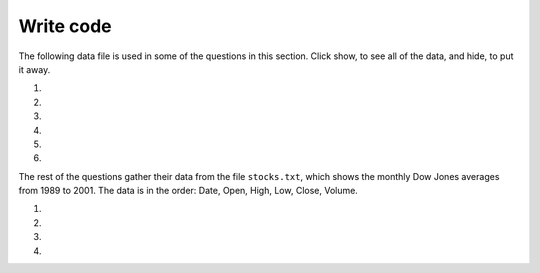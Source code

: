 Write code
-----------
The following data file is used in some of the questions in this section. Click show, to see all of the data,
and hide, to put it away.

.. reveal:: pol_Data_8_10
    :showtitle: Show
    :hidetitle: Hide

    .. raw:: html

       <pre id="uspoll.txt">
       Aberdeen, SD :13 :8
       Adrian, MI :15 :9
       Akron, OH :18 :11
       Albany, GA :18 :11
       Albany-Lebanon, OR :14 :8
       Albany-Schenectady-Troy, NY :13 :8
       Albuquerque, NM :12 :7
       Alexandria, LA :20 :12
       Allegan, MI :14 :9
       Allentown-Bethlehem-Easton, PA-NJ :21 :12
       Altoona, PA :19 :12
       Anchorage, AK :13 :8
       Anderson, IN :18 :11
       Ann Arbor, MI :16 :10
       Appleton, WI :14 :9
       Asheville, NC :15 :9
       Athens, OH :14 :9
       Athens, TN :15 :9
       Athens-Clarke County, GA :16 :9
       Atlanta-Sandy Springs-Marietta, GA :23 :14
       Atlantic City-Hammonton, NJ :14 :8
       Augusta-Richmond County, GA-SC :18 :11
       Augusta-Waterville, ME :14 :9
       Austin-Round Rock, TX :17 :10
       Bakersfield, CA :24 :15
       Baltimore-Towson, MD :20 :12
       Bangor, ME :12 :7
       Baraboo, WI :17 :10
       Baton Rouge, LA :19 :11
       Bay City, MI :13 :8
       Beaver Dam, WI :15 :9
       Beckley, WV :14 :8
       Bellingham, WA :7 :4
       Bennington, VT :11 :7
       Birmingham-Hoover, AL :20 :12
       Bishop, CA :11 :6
       Bismarck, ND :11 :6
       Bloomington, IN :17 :10
       Bloomington-Normal, IL :16 :9
       Boise City-Nampa, ID :17 :10
       Boone, NC :13 :8
       Boston-Cambridge-Quincy, MA-NH :16 :10
       Boulder, CO :12 :7
       Bowling Green, KY :17 :10
       Bradenton-Sarasota-Venice, FL :12 :7
       Brainerd, MN :8 :5
       Bremerton-Silverdale, WA :7 :4
       Bridgeport-Stamford-Norwalk, CT :16 :9
       Brigham City, UT :12 :7
       Brookings, SD :14 :9
       Brownsville-Harlingen, TX :16 :10
       Brunswick, GA :13 :8
       Buffalo-Niagara Falls, NY :16 :9
       Burlington, NC :14 :9
       Burlington-South Burlington, VT :12 :7
       Butte-Silver Bow, MT :19 :11
       Cadillac, MI :10 :6
       Cambridge, MD :13 :8
       Canton-Massillon, OH :21 :12
       Cape Coral-Fort Myers, FL :12 :7
       Casper, WY :9 :5
       Cedar Rapids, IA :16 :10
       Champaign-Urbana, IL :16 :10
       Charleston, WV :18 :11
       Charleston-North Charleston-Summerville, SC :16 :10
       Charlotte-Gastonia-Concord, NC-SC :16 :10
       Charlottesville, VA :13 :8
       Chattanooga, TN-GA :18 :11
       Cheyenne, WY :9 :6
       Chicago-Naperville-Joliet, IL-IN-WI :22 :13
       Chico, CA :12 :7
       Cincinnati-Middletown, OH-KY-IN :23 :14
       Clarksburg, WV :16 :10
       Clarksville, TN-KY :16 :10
       Clearlake, CA :7 :4
       Cleveland-Elyria-Mentor, OH :24 :15
       Clinton, IA :18 :11
       Colorado Springs, CO :12 :7
       Columbia, SC :17 :10
       Columbia, TN :14 :8
       Columbus, GA-AL :19 :11
       Columbus, OH :18 :11
       Concord, NH :16 :9
       Cookeville, TN :14 :9
       Corning, NY :11 :7
       Corpus Christi, TX :18 :11
       Dallas-Fort Worth-Arlington, TX :20 :12
       Daphne-Fairhope-Foley, AL :15 :9
       Davenport-Moline-Rock Island, IA-IL :18 :11
       Dayton, OH :18 :11
       Decatur, AL :15 :9
       Decatur, IL :17 :10
       Deltona-Daytona Beach-Ormond Beach, FL :11 :6
       Denver-Aurora-Broomfield, CO :14 :9
       Des Moines-West Des Moines, IA :15 :9
       Detroit-Warren-Livonia, MI :21 :12
       Dickinson, ND :7 :4
       Dothan, AL :15 :9
       Dover, DE :14 :8
       Duluth, MN-WI :11 :6
       Durango, CO :7 :4
       Durham, NC :14 :8
       Durham-Chapel Hill, NC :14 :8
       Dyersburg, TN :15 :9
       East Stroudsburg, PA :13 :8
       Eau Claire, WI :14 :8
       El Centro, CA :24 :14
       El Dorado, AR :18 :11
       El Paso, TX :21 :12
       Elizabethtown, KY :20 :12
       Elkhart-Goshen, IN :21 :12
       Erie, PA :19 :11
       Eugene-Springfield, OR :13 :8
       Eureka-Arcata-Fortuna, CA :11 :7
       Evansville, IN-KY :19 :12
       Fairbanks, AK :31 :19
       Fairmont, WV :17 :10
       Fargo, ND-MN :13 :8
       Farmington, NM :8 :5
       Fayetteville, NC :15 :9
       Fayetteville-Springdale-Rogers, AR-MO :16 :10
       Flagstaff, AZ :9 :5
       Flint, MI :13 :8
       Florence, SC :15 :9
       Florence-Muscle Shoals, AL :15 :9
       Fort Collins-Loveland, CO :12 :7
       Fort Madison-Keokuk, IA-MO :18 :11
       Fort Payne, AL :15 :9
       Fort Smith, AR-OK :17 :10
       Fort Wayne, IN :23 :14
       Fresno, CA :74 :45
       Gadsden, AL :16 :10
       Gainesville, FL :12 :7
       Gainesville, GA :16 :9
       Gettysburg, PA :18 :11
       Gillette, WY :13 :8
       Goldsboro, NC :21 :13
       Grand Island, NE :13 :8
       Grand Junction, CO :12 :7
       Grand Rapids-Wyoming, MI :16 :10
       Grants Pass, OR :12 :7
       Greeley, CO :13 :8
       Green Bay, WI :16 :10
       Greensboro-High Point, NC :14 :9
       Greenville, NC :13 :8
       Greenville-Mauldin-Easley, SC :16 :10
       Grenada, MS :16 :9
       Gulfport-Biloxi, MS :16 :10
       Hagerstown-Martinsburg, MD-WV :19 :11
       Hammond, LA :15 :9
       Hanford-Corcoran, CA :28 :17
       Harriman, TN :22 :13
       Harrisburg-Carlisle, PA :20 :12
       Harrisonburg, VA :15 :9
       Hartford-West Hartford-East Hartford, CT :14 :9
       Hattiesburg, MS :18 :11
       Helena, MT :16 :9
       Helena-West Helena, AR :16 :9
       Hickory-Lenoir-Morganton, NC :16 :10
       Hilo, HI :27 :16
       Hobbs, NM :13 :8
       Holland-Grand Haven, MI :15 :9
       Homosassa Springs, FL :11 :7
       Honolulu, HI :12 :7
       Hot Springs, AR :18 :11
       Houma-Bayou Cane-Thibodaux, LA :13 :8
       Houston-Sugar Land-Baytown, TX :21 :13
       Huntington-Ashland, WV-KY-OH :19 :11
       Huntsville, AL :16 :9
       Indianapolis-Carmel, IN :25 :15
       Iowa City, IA :16 :10
       Jackson, MS :19 :11
       Jackson, TN :15 :9
       Jackson, WY-ID :11 :6
       Jacksonville, FL :13 :8
       Jamestown-Dunkirk-Fredonia, NY :13 :8
       Jasper, IN :18 :11
       Johnstown, PA :19 :12
       Juneau, AK :11 :6
       Kahului-Wailuku, HI :11 :6
       Kalamazoo-Portage, MI :17 :10
       Kalispell, MT :13 :8
       Kansas City, MO-KS :24 :15
       Kapaa, HI :11 :7
       Keene, NH :16 :10
       Kingsport-Bristol-Bristol, TN-VA :15 :9
       Kinston, NC :13 :8
       Klamath Falls, OR :18 :11
       Knoxville, TN :18 :11
       Kokomo, IN :16 :10
       La Crosse, WI-MN :14 :8
       Laconia, NH :11 :7
       Lafayette, IN :24 :14
       Lafayette, LA :18 :11
       Lake Charles, LA :14 :8
       Lake Havasu City-Kingman, AZ :6 :4
       Lakeland-Winter Haven, FL :13 :8
       Lancaster, PA :21 :13
       Lansing-East Lansing, MI :14 :9
       Laramie, WY :9 :6
       Las Cruces, NM :25 :15
       Las Vegas-Paradise, NV :20 :12
       Laurel, MS :18 :11
       Lawrenceburg, TN :14 :8
       Lebanon, NH-VT :11 :7
       Lebanon, PA :24 :14
       Lewiston-Auburn, ME :13 :8
       Lexington-Fayette, KY :16 :10
       Lima, OH :17 :10
       Lincoln, NE :14 :9
       Little Rock-North Little Rock-Conway, AR :19 :12
       Logan, UT-ID :15 :9
       Los Angeles-Long Beach-Santa Ana, CA :33 :20
       Louisville/Jefferson County, KY-IN :22 :13
       Lumberton, NC :14 :9
       Lynchburg, VA :13 :8
       Macon, GA :19 :12
       Madera, CA :27 :16
       Madison, WI :16 :9
       Manchester-Nashua, NH :14 :8
       Marshall, MN :12 :7
       Marshall, TX :17 :10
       McAlester, OK :19 :11
       McAllen-Edinburg-Mission, TX :18 :11
       Medford, OR :15 :9
       Memphis, TN-MS-AR :17 :10
       Merced, CA :18 :11
       Meridian, MS :17 :10
       Miami-Fort Lauderdale-Pompano Beach, FL :14 :8
       Michigan City-La Porte, IN :16 :10
       Middlesborough, KY :17 :10
       Milwaukee-Waukesha-West Allis, WI :18 :11
       Minneapolis-St. Paul-Bloomington, MN-WI :17 :10
       Missoula, MT :21 :12
       Mobile, AL :15 :9
       Modesto, CA :25 :15
       Monroe, LA :22 :13
       Monroe, MI :16 :9
       Montgomery, AL :18 :11
       Morgantown, WV :15 :9
       Mount Vernon, IL :14 :9
       Muncie, IN :16 :10
       Muscatine, IA :18 :11
       Muskegon-Norton Shores, MI :15 :9
       Napa, CA :23 :14
       Nashville-Davidson--Murfreesboro--Franklin, TN :17 :10
       New Castle, IN :15 :9
       New Haven-Milford, CT :15 :9
       New Orleans-Metairie-Kenner, LA :21 :13
       New York-Northern New Jersey-Long Island, NY-NJ-PA :23 :14
       Niles-Benton Harbor, MI :14 :9
       Nogales, AZ :16 :10
       Norwich-New London, CT :13 :8
       Ogden-Clearfield, UT :15 :9
       Oklahoma City, OK :16 :10
       Omaha-Council Bluffs, NE-IA :19 :12
       Orlando-Kissimmee, FL :12 :7
       Owensboro, KY :18 :11
       Oxnard-Thousand Oaks-Ventura, CA :16 :10
       Paducah, KY-IL :17 :10
       Palm Bay-Melbourne-Titusville, FL :10 :6
       Parkersburg-Marietta-Vienna, WV-OH :17 :10
       Pascagoula, MS :15 :9
       Pendleton-Hermiston, OR :12 :7
       Pensacola-Ferry Pass-Brent, FL :14 :8
       Peoria, IL :16 :10
       Philadelphia-Camden-Wilmington, PA-NJ-DE-MD :28 :17
       Phoenix-Mesa-Scottsdale, AZ :26 :16
       Pittsburgh, PA :25 :15
       Pittsfield, MA :14 :9
       Platteville, WI :15 :9
       Pocatello, ID :15 :9
       Ponca City, OK :17 :10
       Portland-South Portland-Biddeford, ME :15 :9
       Portland-Vancouver-Beaverton, OR-WA :12 :7
       Portsmouth, OH :16 :10
       Poughkeepsie-Newburgh-Middletown, NY :13 :8
       Prescott, AZ :7 :4
       Prineville, OR :14 :9
       Providence-New Bedford-Fall River, RI-MA :18 :11
       Provo-Orem, UT :14 :8
       Pueblo, CO :11 :7
       Quincy, IL-MO :16 :10
       Raleigh-Cary, NC :16 :9
       Rapid City, SD :11 :6
       Reading, PA :19 :11
       Red Bluff, CA :14 :8
       Redding, CA :10 :6
       Reno-Sparks, NV :15 :9
       Richmond, VA :15 :9
       Richmond-Berea, KY :15 :9
       Riverside-San Bernardino-Ontario, CA :34 :21
       Riverton, WY :13 :8
       Roanoke, VA :15 :9
       Rochester, MN :13 :8
       Rochester, NY :14 :9
       Rock Springs, WY :13 :8
       Rockford, IL :16 :9
       Rocky Mount, NC :13 :8
       Rome, GA :18 :11
       Russellville, AR :14 :9
       Rutland, VT :15 :9
       Sacramento--Arden-Arcade--Roseville, CA :15 :9
       Salinas, CA :10 :6
       Salisbury, NC :16 :9
       Salt Lake City, UT :15 :9
       San Antonio, TX :14 :9
       San Diego-Carlsbad-San Marcos, CA :24 :14
       San Francisco-Oakland-Fremont, CA :16 :10
       San Jose-Sunnyvale-Santa Clara, CA :16 :10
       San Luis Obispo-Paso Robles, CA :16 :10
       Santa Barbara-Santa Maria-Goleta, CA :14 :9
       Santa Cruz-Watsonville, CA :10 :6
       Santa Fe, NM :8 :5
       Santa Rosa-Petaluma, CA :14 :8
       Sault Ste. Marie, MI :14 :8
       Savannah, GA :17 :10
       Scottsbluff, NE :9 :6
       Scranton--Wilkes-Barre, PA :14 :8
       Seaford, DE :14 :8
       Seattle-Tacoma-Bellevue, WA :16 :10
       Sheridan, WY :14 :8
       Shreveport-Bossier City, LA :26 :16
       Sierra Vista-Douglas, AZ :11 :7
       Sioux City, IA-NE-SD :16 :10
       Sioux Falls, SD :14 :9
       Somerset, KY :16 :10
       South Bend-Mishawaka, IN-MI :21 :13
       Spartanburg, SC :16 :10
       Spokane, WA :12 :7
       Springfield, IL :16 :10
       Springfield, MA :15 :9
       Springfield, MO :17 :10
       Springfield, OH :17 :10
       St. Cloud, MN :14 :8
       St. George, UT :11 :7
       St. Joseph, MO-KS :20 :12
       St. Louis, MO-IL :22 :13
       State College, PA :19 :11
       Stockton, CA :21 :12
       Syracuse, NY :12 :7
       Talladega-Sylacauga, AL :17 :10
       Tallahassee, FL :14 :9
       Tampa-St. Petersburg-Clearwater, FL :13 :8
       Terre Haute, IN :19 :12
       Texarkana, TX-Texarkana, AR :18 :11
       Thomasville-Lexington, NC :17 :10
       Toledo, OH :17 :10
       Topeka, KS :14 :9
       Torrington, CT :9 :6
       Trenton-Ewing, NJ :15 :9
       Truckee-Grass Valley, CA :10 :6
       Tucson, AZ :10 :6
       Tulsa, OK :16 :10
       Tupelo, MS :16 :10
       Tuscaloosa, AL :16 :9
       Ukiah, CA :12 :7
       Valdosta, GA :14 :9
       Vallejo-Fairfield, CA :15 :9
       Vernal, UT :12 :7
       Virginia Beach-Norfolk-Newport News, VA-NC :14 :8
       Visalia-Porterville, CA :25 :15
       Warner Robins, GA :16 :10
       Washington-Arlington-Alexandria, DC-VA-MD-WV :19 :12
       Waterloo-Cedar Falls, IA :16 :10
       Watertown, SD :18 :11
       Weirton-Steubenville, WV-OH :20 :12
       Wenatchee, WA :17 :10
       Wichita, KS :16 :9
       Wilmington, NC :14 :9
       Winchester, VA-WV :16 :10
       Winston-Salem, NC :15 :9
       Worcester, MA :15 :9
       Yakima, WA :17 :10
       York-Hanover, PA :20 :12
       Youngstown-Warren-Boardman, OH-PA :23 :14
       Yuba City, CA :12 :7
       Yuma, AZ :14 :9
       </pre>

#.
    .. tabbed:: file_ex_pollError

        .. tab:: Question

            Fix 5 errors in the code below so that the code runs correctly and prints
            the pollution for all cities that start with the letter A.

            .. activecode:: file_ex_pollErrorq
                :nocodelens:
                :available_files: uspoll.txt

                inFile = open("uspoll.txt","r)
                line = inFile.readLine()
                while line
                    values = line.split(":")
                    city = values[0]
                    if (city.find("A") == 0):
                        print('City: ' city)
                        print("Pollution values:",values[1],values[2])
                    line = infile.readline()

                inFile.close()

        .. tab:: Answer

            .. activecode:: file_ex_pollErrora
                :nocodelens:
                :optional:
                :available_files: uspoll.txt

                inFile = open("uspoll.txt","r")
                line = inFile.readline()
                while line:
                    values = line.split(":")
                    city = values[0]
                    if (city.find("A") == 0):
                        print('City: ' + city)
                        print("Pollution values:",values[1],values[2])
                    line = inFile.readline()

                inFile.close()

#.
    .. tabbed:: file_ex_pmError

        .. tab:: Question

            Fix the errors in the code below so that it prints the average PM values
            of only the cities that start with "A".

            .. activecode::  file_ex_pmErrorq
                :nocodelens:
                :available_files: uspoll.txt

                inFile = open("uspoll.txt","r")
                lines = inFile.readlines()
                inFile.close()

                total25 = 0
                count = 1.0
                for line in lines:
                    values = line.split(":")
                    new25 = float(values[2])
                    city = values[1]
                    if (city.find("A") == -1):
                        total25 = total25 + new25
                    count = count + 1

                print("Average PM 2.5 value for cities that start with 'A' is ", total25/count)

#.
    .. tabbed:: file_ex_AorB

        .. tab:: Question

            The code below prints all the lines that have a city that starts with an "A". Change it so that it prints out all lines that have a city that starts with "A" or "B".

            .. activecode::  file_ex_AorBq
                :nocodelens:
                :available_files: uspoll.txt

                # read all the lines
                inFile = open("uspoll.txt","r")
                lines = inFile.readlines()
                inFile.close()

                # loop through the lines
                for line in lines:
                    if line[0] == "A":
                        print(line)

#.
    .. tabbed:: file_ex_valueCity

        .. tab:: Question

           Fix the indention below for the code to correctly find and print the lowest 2.5 value and city.

           .. activecode::  file_ex_valueCityq
                :nocodelens:
                :available_files: uspoll.txt

                inFile = open("uspoll.txt","r")
                lines = inFile.readlines()
                inFile.close()

                minCity = ''
                min25 = 500
                for line in lines:
                values = line.split(":")
                new25 = float(values[2]) # set the value for new25 to be the current PM 2.5 value
                if new25 < min25:
                minCity = values[0] # Save the minimum city and state
                min25 = new25 # save the minimum PM 2.5 value
                print("Smallest PM 2.5 ",min25," in ",minCity)

#.
    .. tabbed:: file_ex_test

        .. tab:: Question

            The following sample file called ``studentdata.txt`` contains one line for each student
            in an imaginary class. The students name is the first thing on each line, followed by
            some exam scores. The number of scores might be different for each student.

            .. raw:: html

                <pre id="studentdata.txt">
                joe 10 15 20 30 40
                bill 23 16 19 22
                sue 8 22 17 14 32 17 24 21 2 9 11 17
                grace 12 28 21 45 26 10
                john 14 32 25 16 89
                </pre>

            Using the text file ``studentdata.txt`` write a program that prints out the names of
            students that have six or more quiz scores.

            .. activecode:: file_ex_testq
                :available_files: studentdata.txt

                # Hint: first see if you can write a program that just prints out the number of scores on each line
                # Then, make it print the number only if the number is at least six
                # Then, switch it to printing the name instead of the number



        .. tab:: Answer

            .. activecode:: file_ex_testa
                :nocodelens:
                :optional:

                f = open("studentdata.txt", "r")

                for aline in f:
                    items = aline.split()
                    if len(items[1:]) >= 6:
                        print(items[0])

                f.close()

#.

    .. tabbed:: file_ex_emotion

        .. tab:: Question

            Create a list called ``j_emotions`` that contains every word in ``emotion_words.txt``
            that begins with the letter "j".

            This is ``emotion_words.txt``:

            .. raw:: html

                <pre id="emotion_words.txt">
                Sad upset blue down melancholy somber bitter troubled
                Angry mad enraged irate irritable wrathful outraged infuriated
                Happy cheerful content elated joyous delighted lively glad
                Confused disoriented puzzled perplexed dazed befuddled
                Excited eager thrilled delighted
                Scared afraid fearful panicked terrified petrified startled
                Nervous anxious jittery jumpy tense uneasy apprehensive
                </pre>

            .. activecode:: file_ex_emotionq
               :nocodelens:
               :available_files: emotion_words.txt


               =====

               from unittest.gui import TestCaseGui

               class myTests(TestCaseGui):

                  def testOne(self):
                     self.assertEqual(j_emotions, ['joyous', 'jittery', 'jumpy'], "Testing that j_emotions was created correctly.")

               myTests().main()

The rest of the questions gather their data from the file ``stocks.txt``, which shows the monthly Dow
Jones averages from 1989 to 2001. The data is in the order: Date, Open, High, Low, Close, Volume.

.. reveal:: pol_Data_8_10_2
   :showtitle: Show
   :hidetitle: Hide

   .. raw:: html

      <pre id="stocks.txt">
      3-Dec-01,9848.93,10220.78,9651.87,10021.57
      1-Nov-01,9087.45,10054.58,8987.61,9851.56
      1-Oct-01,8845.97,9626.54,8659.9,9075.14
      4-Sep-01,9946.98,10238.5,7926.93,8847.56
      1-Aug-01,10527.38,10663.07,9829.35,9949.75
      2-Jul-01,10504.95,10758.14,10049.38,10522.81
      1-Jun-01,10913.57,11236.68,10313.4,10502.4
      1-May-01,10734.05,11436.42,10638.48,10911.94
      2-Apr-01,9877.16,10973.15,9303.48,10734.97
      1-Mar-01,10493.25,10940.45,9047.56,9878.78
      1-Feb-01,10884.82,11140.09,10225.14,10495.28
      2-Jan-01,10790.92,11224.41,10325.71,10887.36
      1-Dec-00,10416.76,11044.7,10158.16,10787.99
      1-Nov-00,10966.21,11152.02,10204.8,10414.49
      2-Oct-00,10659.06,11108.79,9571.4,10971.14
      1-Sep-00,11219.54,11518.83,10439.31,10650.92
      1-Aug-00,10523.81,11415.99,10428.58,11215.1
      3-Jul-00,10450.36,10980.34,10303.28,10521.98
      1-Jun-00,10532.27,11013.05,10161.51,10447.89
      1-May-00,10749.42,11086.72,10163.2,10522.33
      3-Apr-00,10863.28,11600.43,10128.62,10733.91
      1-Mar-00,10128.11,11311.28,9611.75,10921.92
      1-Feb-00,10937.74,11228.44,9760.36,10128.31
      3-Jan-00,11501.85,11908.5,10610.43,10940.53
      1-Dec-99,10876.47,11658.68,10798.07,11497.12
      1-Nov-99,10730.78,11195.34,10449.42,10877.81
      1-Oct-99,10335.69,10883.1,9884.2,10729.86
      1-Sep-99,10828.44,11218.39,10055.17,10336.95
      2-Aug-99,10654.83,11428.94,10487.34,10829.28
      1-Jul-99,10972.39,11321.61,10594.99,10655.15
      1-Jun-99,10549.08,11120.24,10334.42,10970.8
      3-May-99,10788.75,11244.36,10372.96,10559.74
      1-Apr-99,9825.29,11072.25,9707.91,10789.04
      1-Mar-99,9315.27,10158.57,9163.41,9786.16
      1-Feb-99,9405.43,9662.77,9025.41,9306.58
      4-Jan-99,9212.84,9759.44,8994.26,9358.83
      1-Dec-98,9039.57,9390.75,8610.63,9181.43
      2-Nov-98,8645.65,9457.95,8573.56,9116.55
      1-Oct-98,7749.42,8718.25,7399.78,8592.1
      1-Sep-98,7583.09,8253.79,7379.7,7842.62
      3-Aug-98,8868.1,8948.17,7517.7,7539.07
      1-Jul-98,9011.56,9412.64,8786.48,8883.29
      1-Jun-98,8907.93,9155.04,8524.55,8952.02
      1-May-98,9106.47,9311.98,8760.95,8899.95
      1-Apr-98,8818.5,9287.32,8715.61,9063.37
      2-Mar-98,8528.78,8997.11,8377.32,8799.81
      2-Feb-98,7987.46,8616.72,7987.46,8545.72
      2-Jan-98,7908.25,8072.91,7391.59,7906.5
      1-Dec-97,7823.62,8209.56,7563.23,7908.25
      3-Nov-97,7443.07,7934.53,7334.77,7823.13
      1-Oct-97,7945.26,8218.34,6936.45,7442.08
      2-Sep-97,7650.99,8078.36,7556.23,7945.26
      1-Aug-97,8222.61,8340.14,7580.85,7622.42
      1-Jul-97,7672.79,8328.99,7613.53,8222.61
      2-Jun-97,7331.04,7868.44,7214.29,7672.79
      1-May-97,7008.99,7430.2,6891.39,7331.04
      1-Apr-97,6583.48,7081.23,6315.84,7008.99
      3-Mar-97,6877.74,7158.28,6532.49,6583.48
      3-Feb-97,6813.09,7112.87,6683.4,6877.74
      2-Jan-97,6448.27,6953.55,6318.96,6813.09
      2-Dec-96,6521.7,6623.96,6206.83,6448.27
      1-Nov-96,6029.38,6606.3,5975.34,6521.7
      1-Oct-96,5882.17,6162.8,5833.72,6029.38
      3-Sep-96,5616.21,5952.08,5550.37,5882.17
      1-Aug-96,5528.91,5761.95,5507.83,5616.21
      1-Jul-96,5654.63,5769.88,5170.11,5528.91
      3-Jun-96,5643.18,5770.61,5559.69,5654.63
      1-May-96,5569.08,5833.04,5327.74,5643.18
      1-Apr-96,5587.14,5737.07,5382.66,5569.08
      1-Mar-96,5485.62,5755.86,5395.3,5587.14
      1-Feb-96,5395.3,5693.36,5319.43,5485.62
      2-Jan-96,5117.12,5433.24,5000.07,5395.3
      1-Dec-95,5074.49,5266.69,5016.68,5117.12
      1-Nov-95,4755.48,5143.13,4719.72,5074.49
      2-Oct-95,4789.08,4845.08,4638.43,4755.48
      1-Sep-95,4610.56,4839.48,4594.71,4789.08
      1-Aug-95,4708.47,4772.56,4552.8,4610.56
      3-Jul-95,4556.1,4767.99,4530.26,4708.47
      1-Jun-95,4465.14,4614.2,4394.59,4556.1
      1-May-95,4321.27,4480.7,4278.73,4465.14
      3-Apr-95,4157.69,4348.94,4129.68,4321.27
      1-Mar-95,4011.05,4213.71,3935.31,4157.69
      1-Feb-95,3843.86,4034.62,3809.21,4011.05
      3-Jan-95,3834.44,3955.56,3794.4,3843.86
      1-Dec-94,3739.23,3882.21,3638.97,3834.44
      1-Nov-94,3908.12,3919.9,3612.05,3739.23
      3-Oct-94,3843.19,3958.25,3736.2,3908.12
      1-Sep-94,3913.42,3972.72,3804.5,3843.19
      1-Aug-94,3764.5,3954.54,3722.41,3913.42
      1-Jul-94,3624.96,3782.63,3611.04,3764.5
      1-Jun-94,3758.37,3839.88,3603.92,3624.96
      2-May-94,3681.69,3788.76,3609.71,3758.37
      4-Apr-94,3633.08,3733.15,3520.8,3681.69
      1-Mar-94,3832.02,3911.78,3544.12,3635.96
      1-Feb-94,3978.36,3998.06,3811.76,3832.02
      3-Jan-94,3754.09,4002.84,3715.24,3978.36
      1-Dec-93,3683.95,3818.92,3673.33,3754.09
      1-Nov-93,3680.59,3749.9,3585.86,3683.95
      1-Oct-93,3555.12,3713.57,3541.71,3680.59
      1-Sep-93,3651.25,3665.5,3501.47,3555.12
      2-Aug-93,3539.47,3681.71,3523.54,3651.25
      1-Jul-93,3516.08,3604.86,3443.28,3539.47
      1-Jun-93,3527.43,3577.25,3445.77,3516.08
      3-May-93,3427.55,3582.23,3402.42,3527.43
      1-Apr-93,3435.11,3499.41,3338.39,3427.55
      1-Mar-93,3370.81,3497.25,3334.07,3435.11
      1-Feb-93,3310.03,3472.94,3262.48,3370.81
      4-Jan-93,3301.11,3338.12,3219.25,3310.03
      1-Dec-92,3305.16,3364.87,3229.79,3301.11
      2-Nov-92,3226.28,3326.51,3176.84,3305.16
      1-Oct-92,3271.66,3291.39,3087.41,3226.28
      1-Sep-92,3257.35,3391.35,3226.55,3271.66
      3-Aug-92,3393.78,3413.23,3200.86,3257.35
      1-Jul-92,3318.52,3414.85,3255.43,3393.78
      1-Jun-92,3396.88,3435.27,3242.32,3318.52
      1-May-92,3359.12,3433.98,3316.64,3396.88
      1-Apr-92,3235.47,3387.97,3141.77,3359.12
      2-Mar-92,3267.67,3318.42,3176.21,3235.47
      3-Feb-92,3223.39,3307.47,3193.42,3267.67
      2-Jan-92,3168.83,3313.51,3119.86,3223.39
      2-Dec-91,2894.68,3204.61,2832.29,3168.83
      1-Nov-91,3069.1,3091.91,2861.14,2894.68
      1-Oct-91,3016.77,3091.01,2925.54,3069.1
      3-Sep-91,3043.6,3066.64,2963.1,3016.77
      1-Aug-91,3024.82,3068.65,2836.31,3043.6
      1-Jul-91,2911.67,3039.58,2897.36,3024.82
      3-Jun-91,3027.5,3057.47,2879.25,2906.75
      1-May-91,2887.87,3044.5,2834.53,3027.5
      1-Apr-91,2913.86,3030.45,2848.51,2887.87
      1-Mar-91,2882.18,3017.82,2829.21,2913.86
      1-Feb-91,2736.39,2955.2,2694.31,2882.18
      2-Jan-91,2633.66,2747.28,2447.03,2736.39
      3-Dec-90,2559.65,2662.62,2534.65,2633.66
      1-Nov-90,2442.33,2581.19,2415.59,2559.65
      1-Oct-90,2452.48,2565.35,2344.31,2442.33
      4-Sep-90,2614.36,2665.35,2367.82,2452.48
      1-Aug-90,2905.2,2931.19,2459.41,2614.36
      2-Jul-90,2880.69,3024.26,2833.17,2905.2
      1-Jun-90,2876.66,2956.93,2821.53,2880.69
      1-May-90,2656.76,2908.21,2651.35,2876.66
      2-Apr-90,2707.21,2793.47,2627.7,2656.76
      1-Mar-90,2627.25,2775,2607.88,2707.21
      1-Feb-90,2590.54,2674.32,2540.99,2627.25
      2-Jan-90,2753.2,2834.04,2513.06,2590.54
      1-Dec-89,2706.27,2784.77,2658.7,2753.2
      1-Nov-89,2645.08,2718.22,2563.11,2706.27
      2-Oct-89,2692.82,2809.08,2496.93,2645.08
      1-Sep-89,2737.27,2768.24,2636.78,2692.82
      1-Aug-89,2660.66,2758.73,2619.71,2737.27
      3-Jul-89,2440.06,2668.25,2431.53,2660.66
      1-Jun-89,2480.15,2544.95,2412.94,2440.06
      1-May-89,2418.8,2521.63,2356.3,2480.15
      3-Apr-89,2293.62,2433.1,2282.07,2418.8
      1-Mar-89,2258.39,2351.07,2234.46,2293.62
      1-Feb-89,2342.32,2369.29,2232.14,2258.39
      3-Jan-89,2168.39,2350.18,2127.14,2342.32
      </pre>

#.
    .. tabbed:: file_ex_biggestLoss

      .. tab:: Question

          Complete the code at the ``#`` so that it prints out the date with the biggest
          loss from open to close.

          .. activecode::  file_ex_biggestLossq
              :nocodelens:
              :available_files: stocks.txt

              def biggestLoss(file):
                  maxLoss = 0
                  lines = file.readlines()
                  for # in lines:
                      values = line.split(#)
                      open = float(values[#])
                      close = float(values[4])
                      dailyLoss = open # close
                      if (dailyLoss # maxLoss):
                          maxLoss = dailyLoss
                          date = values[#]
                  print(date + " loss " + str(maxLoss))

              file = open("stocks.txt", "r")
              biggestLoss(file)

#.
    .. tabbed:: file_ex_300

        .. tab:: Question

            Fix the errors below so that the procedure prints all the dates where the Dow
            Jones gained more than 300 points from open to close.

            .. activecode::  ch18ex14q
                :nocodelens:
                :available_files: stocks.txt

                def pointGain(file):
                    lines = file.readlines()
                    for lines in lines:
                    values = line.split()
                    open = str(values[2])
                    close = float(values[4])
                    if (close - open) < 300:
                        print(values[0])
                file = open("stocks.txt", "r")
                pointGain(file)

#.
    .. tabbed:: file_ex_June

        .. tab:: Question

            The code below prints all the dates and high price for dates that occur
            on the first day of the month (i.e. January 1, February 1...). Change it
            so that it prints the date and low price for all the dates that occur in June.

            .. activecode::  file_ex_Juneq
                :nocodelens:

                file = open("stocks.txt", "r")
                lines = file.readlines()
                for line in lines:
                    values = line.split(",")
                    date = values[0]
                    if date[0] == "1":
                        print(date + " had a high value of " + values[2])

        .. tab:: Answer

            .. activecode:: file_ex_Junea
                :nocodelens:
                :optional:

                file = open("stocks.txt", "r")
                lines = file.readlines()
                for line in lines:
                    values = line.split(",")
                    date = values[0]
                    if date[2:5] == "Jun":
                        print(date + " had a low value of " + values[3])


#.
    .. tabbed:: file_ex_abbr

        .. tab:: Question

            Write a function that takes the stocks file and the abbreviation for a month
            (i.e. Jan, Feb) as parameters and returns the average value of all the closing
            prices during that month from all the years given (Hint: Use a counter variable).

            .. activecode::  file_ex_abbrq
                :nocodelens:
